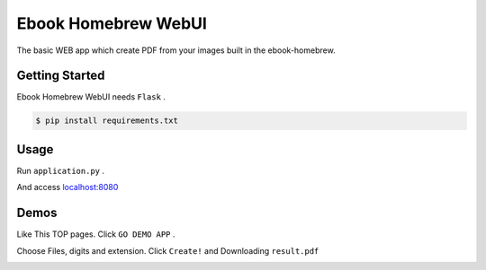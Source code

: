 ====================
Ebook Homebrew WebUI
====================

The basic WEB app which create PDF from your images built in the ebook-homebrew.

Getting Started
===============

Ebook Homebrew WebUI needs ``Flask`` .

.. code-block:: bash

   $ pip install requirements.txt

Usage
=====

Run ``application.py`` .

.. code-block:: bash
   $ cd ebook_homebrew_webUI
   $ python application.py

And access `localhost:8080 <http://localhost:8080/>`_

Demos
=====

Like This TOP pages. Click ``GO DEMO APP`` .

.. image:: https://raw.githubusercontent.com/tubone24/ebook_homebrew/master/examples/web_gui/docs/images/top.png

Choose Files, digits and extension. Click ``Create!`` and Downloading ``result.pdf``

.. image:: https://raw.githubusercontent.com/tubone24/ebook_homebrew/master/examples/web_gui/docs/images/top2.png